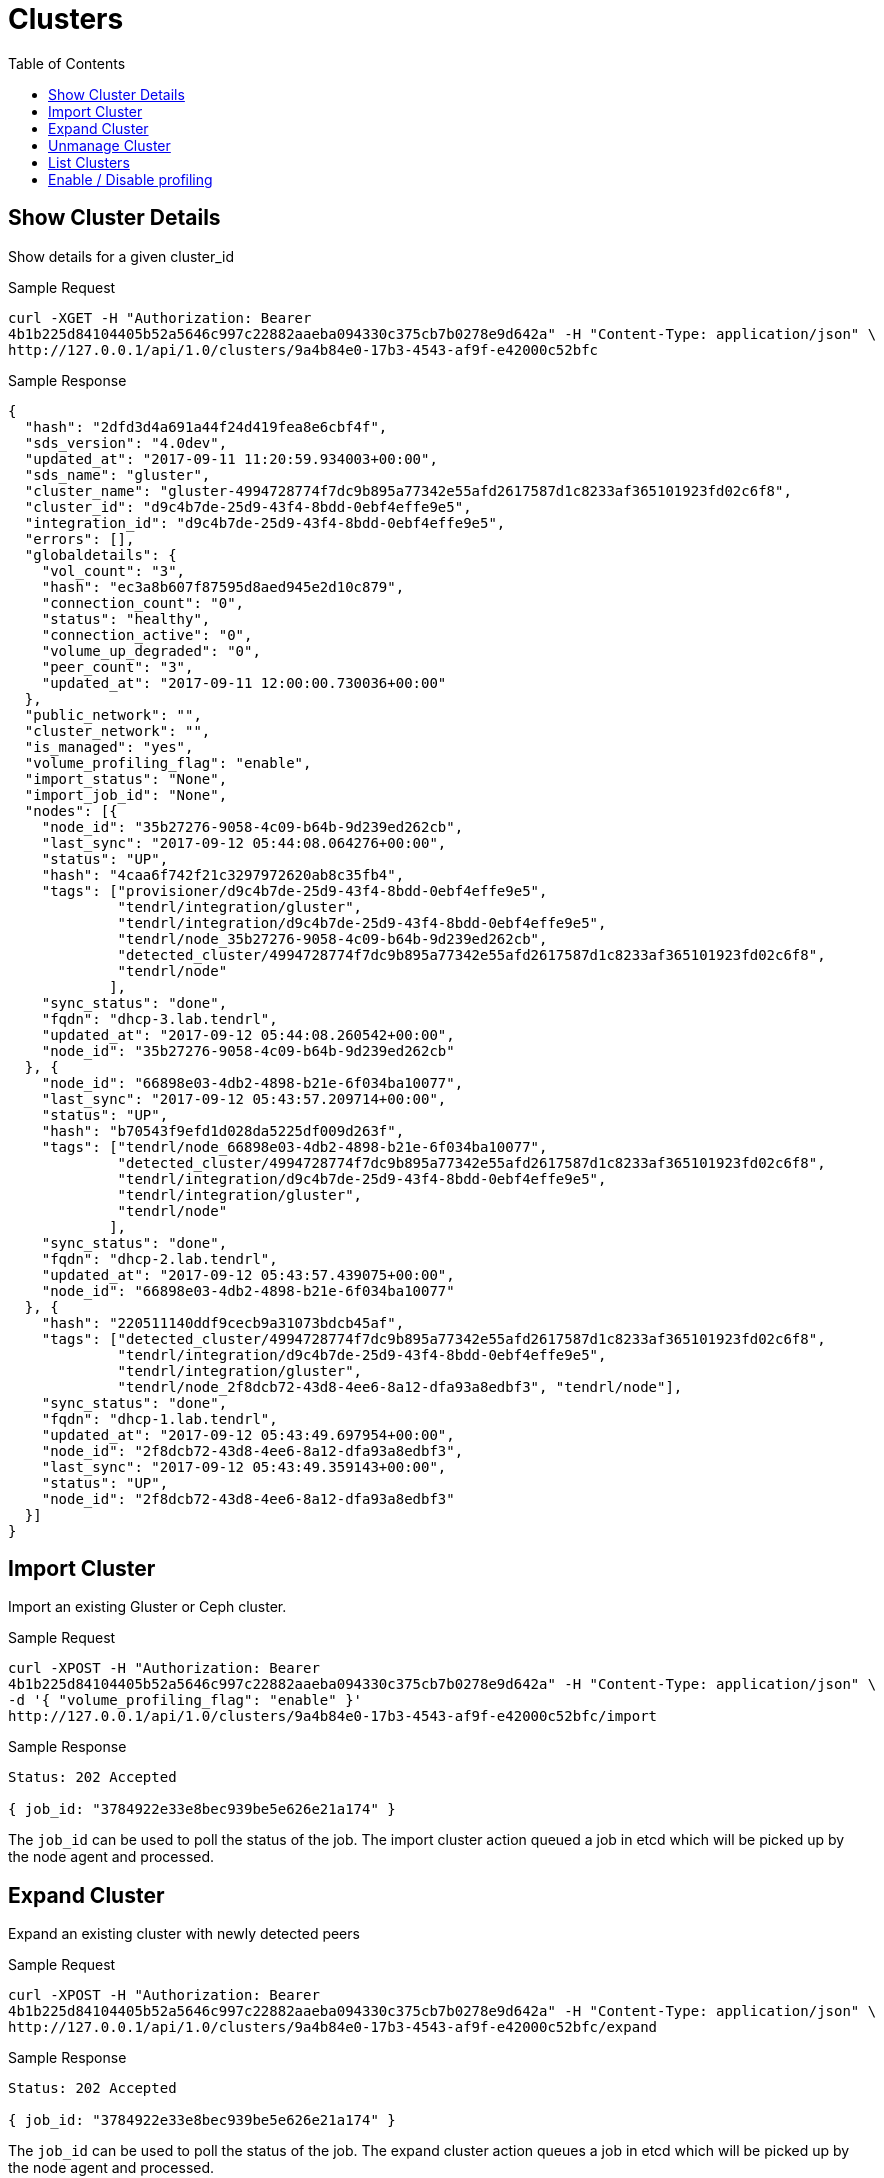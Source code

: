 // vim: tw=79
= Clusters
:toc:

== Show Cluster Details

Show details for a given cluster_id

Sample Request

----------
curl -XGET -H "Authorization: Bearer
4b1b225d84104405b52a5646c997c22882aaeba094330c375cb7b0278e9d642a" -H "Content-Type: application/json" \
http://127.0.0.1/api/1.0/clusters/9a4b84e0-17b3-4543-af9f-e42000c52bfc
----------

Sample Response

----------
{
  "hash": "2dfd3d4a691a44f24d419fea8e6cbf4f",
  "sds_version": "4.0dev",
  "updated_at": "2017-09-11 11:20:59.934003+00:00",
  "sds_name": "gluster",
  "cluster_name": "gluster-4994728774f7dc9b895a77342e55afd2617587d1c8233af365101923fd02c6f8",
  "cluster_id": "d9c4b7de-25d9-43f4-8bdd-0ebf4effe9e5",
  "integration_id": "d9c4b7de-25d9-43f4-8bdd-0ebf4effe9e5",
  "errors": [],
  "globaldetails": {
    "vol_count": "3",
    "hash": "ec3a8b607f87595d8aed945e2d10c879",
    "connection_count": "0",
    "status": "healthy",
    "connection_active": "0",
    "volume_up_degraded": "0",
    "peer_count": "3",
    "updated_at": "2017-09-11 12:00:00.730036+00:00"
  },
  "public_network": "",
  "cluster_network": "",
  "is_managed": "yes",
  "volume_profiling_flag": "enable",
  "import_status": "None",
  "import_job_id": "None",
  "nodes": [{
    "node_id": "35b27276-9058-4c09-b64b-9d239ed262cb",
    "last_sync": "2017-09-12 05:44:08.064276+00:00",
    "status": "UP",
    "hash": "4caa6f742f21c3297972620ab8c35fb4",
    "tags": ["provisioner/d9c4b7de-25d9-43f4-8bdd-0ebf4effe9e5",
             "tendrl/integration/gluster",
             "tendrl/integration/d9c4b7de-25d9-43f4-8bdd-0ebf4effe9e5",
             "tendrl/node_35b27276-9058-4c09-b64b-9d239ed262cb",
             "detected_cluster/4994728774f7dc9b895a77342e55afd2617587d1c8233af365101923fd02c6f8",
             "tendrl/node"
            ],
    "sync_status": "done",
    "fqdn": "dhcp-3.lab.tendrl",
    "updated_at": "2017-09-12 05:44:08.260542+00:00",
    "node_id": "35b27276-9058-4c09-b64b-9d239ed262cb"
  }, {
    "node_id": "66898e03-4db2-4898-b21e-6f034ba10077",
    "last_sync": "2017-09-12 05:43:57.209714+00:00",
    "status": "UP",
    "hash": "b70543f9efd1d028da5225df009d263f",
    "tags": ["tendrl/node_66898e03-4db2-4898-b21e-6f034ba10077",
             "detected_cluster/4994728774f7dc9b895a77342e55afd2617587d1c8233af365101923fd02c6f8",
             "tendrl/integration/d9c4b7de-25d9-43f4-8bdd-0ebf4effe9e5",
             "tendrl/integration/gluster",
             "tendrl/node"
            ],
    "sync_status": "done",
    "fqdn": "dhcp-2.lab.tendrl",
    "updated_at": "2017-09-12 05:43:57.439075+00:00",
    "node_id": "66898e03-4db2-4898-b21e-6f034ba10077"
  }, {
    "hash": "220511140ddf9cecb9a31073bdcb45af",
    "tags": ["detected_cluster/4994728774f7dc9b895a77342e55afd2617587d1c8233af365101923fd02c6f8",
             "tendrl/integration/d9c4b7de-25d9-43f4-8bdd-0ebf4effe9e5",
             "tendrl/integration/gluster",
             "tendrl/node_2f8dcb72-43d8-4ee6-8a12-dfa93a8edbf3", "tendrl/node"],
    "sync_status": "done",
    "fqdn": "dhcp-1.lab.tendrl",
    "updated_at": "2017-09-12 05:43:49.697954+00:00",
    "node_id": "2f8dcb72-43d8-4ee6-8a12-dfa93a8edbf3",
    "last_sync": "2017-09-12 05:43:49.359143+00:00",
    "status": "UP",
    "node_id": "2f8dcb72-43d8-4ee6-8a12-dfa93a8edbf3"
  }]
}
----------

== Import Cluster

Import an existing Gluster or Ceph cluster.

Sample Request

----------
curl -XPOST -H "Authorization: Bearer
4b1b225d84104405b52a5646c997c22882aaeba094330c375cb7b0278e9d642a" -H "Content-Type: application/json" \
-d '{ "volume_profiling_flag": "enable" }'
http://127.0.0.1/api/1.0/clusters/9a4b84e0-17b3-4543-af9f-e42000c52bfc/import
----------

Sample Response

----------
Status: 202 Accepted

{ job_id: "3784922e33e8bec939be5e626e21a174" }
----------

The `job_id` can be used to poll the status of the job.
The import cluster action queued a job in etcd which will be picked up by the
node agent and processed.

== Expand Cluster

Expand an existing cluster with newly detected peers

Sample Request

----------
curl -XPOST -H "Authorization: Bearer
4b1b225d84104405b52a5646c997c22882aaeba094330c375cb7b0278e9d642a" -H "Content-Type: application/json" \
http://127.0.0.1/api/1.0/clusters/9a4b84e0-17b3-4543-af9f-e42000c52bfc/expand
----------

Sample Response

----------
Status: 202 Accepted

{ job_id: "3784922e33e8bec939be5e626e21a174" }
----------

The `job_id` can be used to poll the status of the job.
The expand cluster action queues a job in etcd which will be picked up by the
node agent and processed.

== Unmanage Cluster

Unmanage an already managed Gluster cluster.

Sample Request

----------
curl -XPOST -H "Authorization: Bearer
4b1b225d84104405b52a5646c997c22882aaeba094330c375cb7b0278e9d642a" -H "Content-Type: application/json" \
http://127.0.0.1/api/1.0/clusters/9a4b84e0-17b3-4543-af9f-e42000c52bfc/unmanage
----------

Sample Response

----------
Status: 202 Accepted

{ job_id: "3784922e33e8bec939be5e626e21a174" }
----------

The `job_id` can be used to poll the status of the job.
The unmanage cluster action queued a job in etcd which will be picked up by the
node agent and processed.

== List Clusters

List available clusters

Sample Request

----------
curl -XGET -H "Authorization: Bearer
4b1b225d84104405b52a5646c997c22882aaeba094330c375cb7b0278e9d642a" -H "Content-Type: application/json" \
http://127.0.0.1/api/1.0/clusters
----------

Sample Response

----------
Status: 200 OK
{
  "clusters": [{
    "hash": "2dfd3d4a691a44f24d419fea8e6cbf4f",
    "sds_version": "4.0dev",
    "updated_at": "2017-09-11 11:20:59.934003+00:00",
    "sds_name": "gluster",
    "cluster_name": "gluster-4994728774f7dc9b895a77342e55afd2617587d1c8233af365101923fd02c6f8",
    "cluster_id": "d9c4b7de-25d9-43f4-8bdd-0ebf4effe9e5",
    "integration_id": "d9c4b7de-25d9-43f4-8bdd-0ebf4effe9e5",
    "errors": [],
    "globaldetails": {
      "vol_count": "3",
      "hash": "ec3a8b607f87595d8aed945e2d10c879",
      "connection_count": "0",
      "status": "healthy",
      "connection_active": "0",
      "volume_up_degraded": "0",
      "peer_count": "3",
      "updated_at": "2017-09-11 12:00:00.730036+00:00"
    },
    "public_network": "",
    "cluster_network": "",
    "is_managed": "yes",
    "volume_profiling_flag": "enable",
    "import_status": "None",
    "import_job_id": "None",
    "nodes": [{
      "node_id": "35b27276-9058-4c09-b64b-9d239ed262cb",
      "last_sync": "2017-09-12 05:44:08.064276+00:00",
      "status": "UP",
      "hash": "4caa6f742f21c3297972620ab8c35fb4",
      "tags": ["provisioner/d9c4b7de-25d9-43f4-8bdd-0ebf4effe9e5",
               "tendrl/integration/gluster",
               "tendrl/integration/d9c4b7de-25d9-43f4-8bdd-0ebf4effe9e5",
               "tendrl/node_35b27276-9058-4c09-b64b-9d239ed262cb",
               "detected_cluster/4994728774f7dc9b895a77342e55afd2617587d1c8233af365101923fd02c6f8",
               "tendrl/node"
              ],
      "sync_status": "done",
      "fqdn": "dhcp-3.lab.tendrl",
      "updated_at": "2017-09-12 05:44:08.260542+00:00",
      "node_id": "35b27276-9058-4c09-b64b-9d239ed262cb"
    }, {
      "node_id": "66898e03-4db2-4898-b21e-6f034ba10077",
      "last_sync": "2017-09-12 05:43:57.209714+00:00",
      "status": "UP",
      "hash": "b70543f9efd1d028da5225df009d263f",
      "tags": ["tendrl/node_66898e03-4db2-4898-b21e-6f034ba10077",
               "detected_cluster/4994728774f7dc9b895a77342e55afd2617587d1c8233af365101923fd02c6f8",
               "tendrl/integration/d9c4b7de-25d9-43f4-8bdd-0ebf4effe9e5",
               "tendrl/integration/gluster",
               "tendrl/node"
              ],
      "sync_status": "done",
      "fqdn": "dhcp-2.lab.tendrl",
      "updated_at": "2017-09-12 05:43:57.439075+00:00",
      "node_id": "66898e03-4db2-4898-b21e-6f034ba10077"
    }, {
      "hash": "220511140ddf9cecb9a31073bdcb45af",
      "tags": ["detected_cluster/4994728774f7dc9b895a77342e55afd2617587d1c8233af365101923fd02c6f8",
               "tendrl/integration/d9c4b7de-25d9-43f4-8bdd-0ebf4effe9e5",
               "tendrl/integration/gluster",
               "tendrl/node_2f8dcb72-43d8-4ee6-8a12-dfa93a8edbf3", "tendrl/node"],
      "sync_status": "done",
      "fqdn": "dhcp-1.lab.tendrl",
      "updated_at": "2017-09-12 05:43:49.697954+00:00",
      "node_id": "2f8dcb72-43d8-4ee6-8a12-dfa93a8edbf3",
      "last_sync": "2017-09-12 05:43:49.359143+00:00",
      "status": "UP",
      "node_id": "2f8dcb72-43d8-4ee6-8a12-dfa93a8edbf3"
    }]
  }]
}
----------

== Enable / Disable profiling

Enable or disable volume profiling per cluster

Sample Request

----------
curl -XPUT -H "Authorization: Bearer
4b1b225d84104405b52a5646c997c22882aaeba094330c375cb7b0278e9d642a" -H "Content-Type: application/json" \
-d '{"volume_profiling_flag": "enable"}'
http://127.0.0.1/api/1.0/clusters/9a4b84e0-17b3-4543-af9f-e42000c52bfc/profiling
----------

Sample Response

----------
{
  "hash": "2dfd3d4a691a44f24d419fea8e6cbf4f",
  "sds_version": "4.0dev",
  "updated_at": "2017-09-11 11:20:59.934003+00:00",
  "sds_name": "gluster",
  "cluster_name": "gluster-4994728774f7dc9b895a77342e55afd2617587d1c8233af365101923fd02c6f8",
  "cluster_id": "d9c4b7de-25d9-43f4-8bdd-0ebf4effe9e5",
  "integration_id": "d9c4b7de-25d9-43f4-8bdd-0ebf4effe9e5",
  "errors": [],
  "globaldetails": {
    "vol_count": "3",
    "hash": "ec3a8b607f87595d8aed945e2d10c879",
    "connection_count": "0",
    "status": "healthy",
    "connection_active": "0",
    "volume_up_degraded": "0",
    "peer_count": "3",
    "updated_at": "2017-09-11 12:00:00.730036+00:00"
  },
  "public_network": "",
  "cluster_network": "",
  "is_managed": "yes",
  "volume_profiling_flag": "enable",
  "import_status": "None",
  "import_job_id": "None",
  "nodes": [{
    "node_id": "35b27276-9058-4c09-b64b-9d239ed262cb",
    "last_sync": "2017-09-12 05:44:08.064276+00:00",
    "status": "UP",
    "hash": "4caa6f742f21c3297972620ab8c35fb4",
    "tags": ["provisioner/d9c4b7de-25d9-43f4-8bdd-0ebf4effe9e5",
             "tendrl/integration/gluster",
             "tendrl/integration/d9c4b7de-25d9-43f4-8bdd-0ebf4effe9e5",
             "tendrl/node_35b27276-9058-4c09-b64b-9d239ed262cb",
             "detected_cluster/4994728774f7dc9b895a77342e55afd2617587d1c8233af365101923fd02c6f8",
             "tendrl/node"
            ],
    "sync_status": "done",
    "fqdn": "dhcp-3.lab.tendrl",
    "updated_at": "2017-09-12 05:44:08.260542+00:00",
    "node_id": "35b27276-9058-4c09-b64b-9d239ed262cb"
  }, {
    "node_id": "66898e03-4db2-4898-b21e-6f034ba10077",
    "last_sync": "2017-09-12 05:43:57.209714+00:00",
    "status": "UP",
    "hash": "b70543f9efd1d028da5225df009d263f",
    "tags": ["tendrl/node_66898e03-4db2-4898-b21e-6f034ba10077",
             "detected_cluster/4994728774f7dc9b895a77342e55afd2617587d1c8233af365101923fd02c6f8",
             "tendrl/integration/d9c4b7de-25d9-43f4-8bdd-0ebf4effe9e5",
             "tendrl/integration/gluster",
             "tendrl/node"
            ],
    "sync_status": "done",
    "fqdn": "dhcp-2.lab.tendrl",
    "updated_at": "2017-09-12 05:43:57.439075+00:00",
    "node_id": "66898e03-4db2-4898-b21e-6f034ba10077"
  }, {
    "hash": "220511140ddf9cecb9a31073bdcb45af",
    "tags": ["detected_cluster/4994728774f7dc9b895a77342e55afd2617587d1c8233af365101923fd02c6f8",
             "tendrl/integration/d9c4b7de-25d9-43f4-8bdd-0ebf4effe9e5",
             "tendrl/integration/gluster",
             "tendrl/node_2f8dcb72-43d8-4ee6-8a12-dfa93a8edbf3", "tendrl/node"],
    "sync_status": "done",
    "fqdn": "dhcp-1.lab.tendrl",
    "updated_at": "2017-09-12 05:43:49.697954+00:00",
    "node_id": "2f8dcb72-43d8-4ee6-8a12-dfa93a8edbf3",
    "last_sync": "2017-09-12 05:43:49.359143+00:00",
    "status": "UP",
    "node_id": "2f8dcb72-43d8-4ee6-8a12-dfa93a8edbf3"
  }]
}
----------
